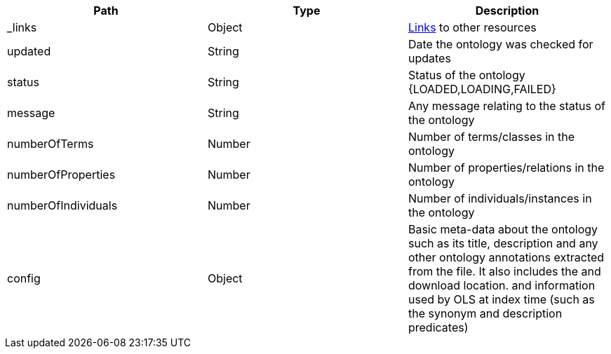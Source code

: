 |===
|Path|Type|Description

|_links
|Object
|<<ontologies-links,Links>> to other resources

|updated
|String
|Date the ontology was checked for updates

|status
|String
|Status of the ontology {LOADED,LOADING,FAILED}

|message
|String
|Any message relating to the status of the ontology

|numberOfTerms
|Number
|Number of terms/classes in the ontology 

|numberOfProperties
|Number
|Number of properties/relations in the ontology 

|numberOfIndividuals
|Number
|Number of individuals/instances in the ontology 

|config
|Object
|Basic meta-data about the ontology such as its title, description and any other ontology annotations extracted from the file. It also includes the and download location. and information used by OLS at index time (such as the synonym and description predicates)

|===